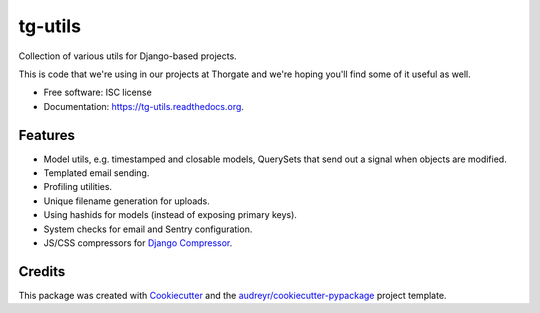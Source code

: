 ===============================
tg-utils
===============================

.. image:: https://img.shields.io/pypi/v/tg-utils.svg
        :target: https://pypi.python.org/pypi/tg-utils

.. image:: https://img.shields.io/travis/thorgate/tg-utils.svg
        :target: https://travis-ci.org/thorgate/tg-utils

.. image:: https://travis-ci.org/thorgate/tg-utils.svg?branch=master
        :target: https://travis-ci.org/thorgate/tg-utils

.. image:: https://readthedocs.org/projects/tg-utils/badge/?version=latest
        :target: https://readthedocs.org/projects/tg-utils/?badge=latest
        :alt: Documentation Status


Collection of various utils for Django-based projects.

This is code that we're using in our projects at Thorgate and we're hoping you'll find some of it useful as well.

* Free software: ISC license
* Documentation: https://tg-utils.readthedocs.org.


Features
--------

* Model utils, e.g. timestamped and closable models, QuerySets that send out a signal when objects are modified.
* Templated email sending.
* Profiling utilities.
* Unique filename generation for uploads.
* Using hashids for models (instead of exposing primary keys).
* System checks for email and Sentry configuration.
* JS/CSS compressors for `Django Compressor <https://django-compressor.readthedocs.org/en/latest/>`_.


Credits
---------

This package was created with Cookiecutter_ and the `audreyr/cookiecutter-pypackage`_ project template.

.. _Cookiecutter: https://github.com/audreyr/cookiecutter
.. _`audreyr/cookiecutter-pypackage`: https://github.com/audreyr/cookiecutter-pypackage
